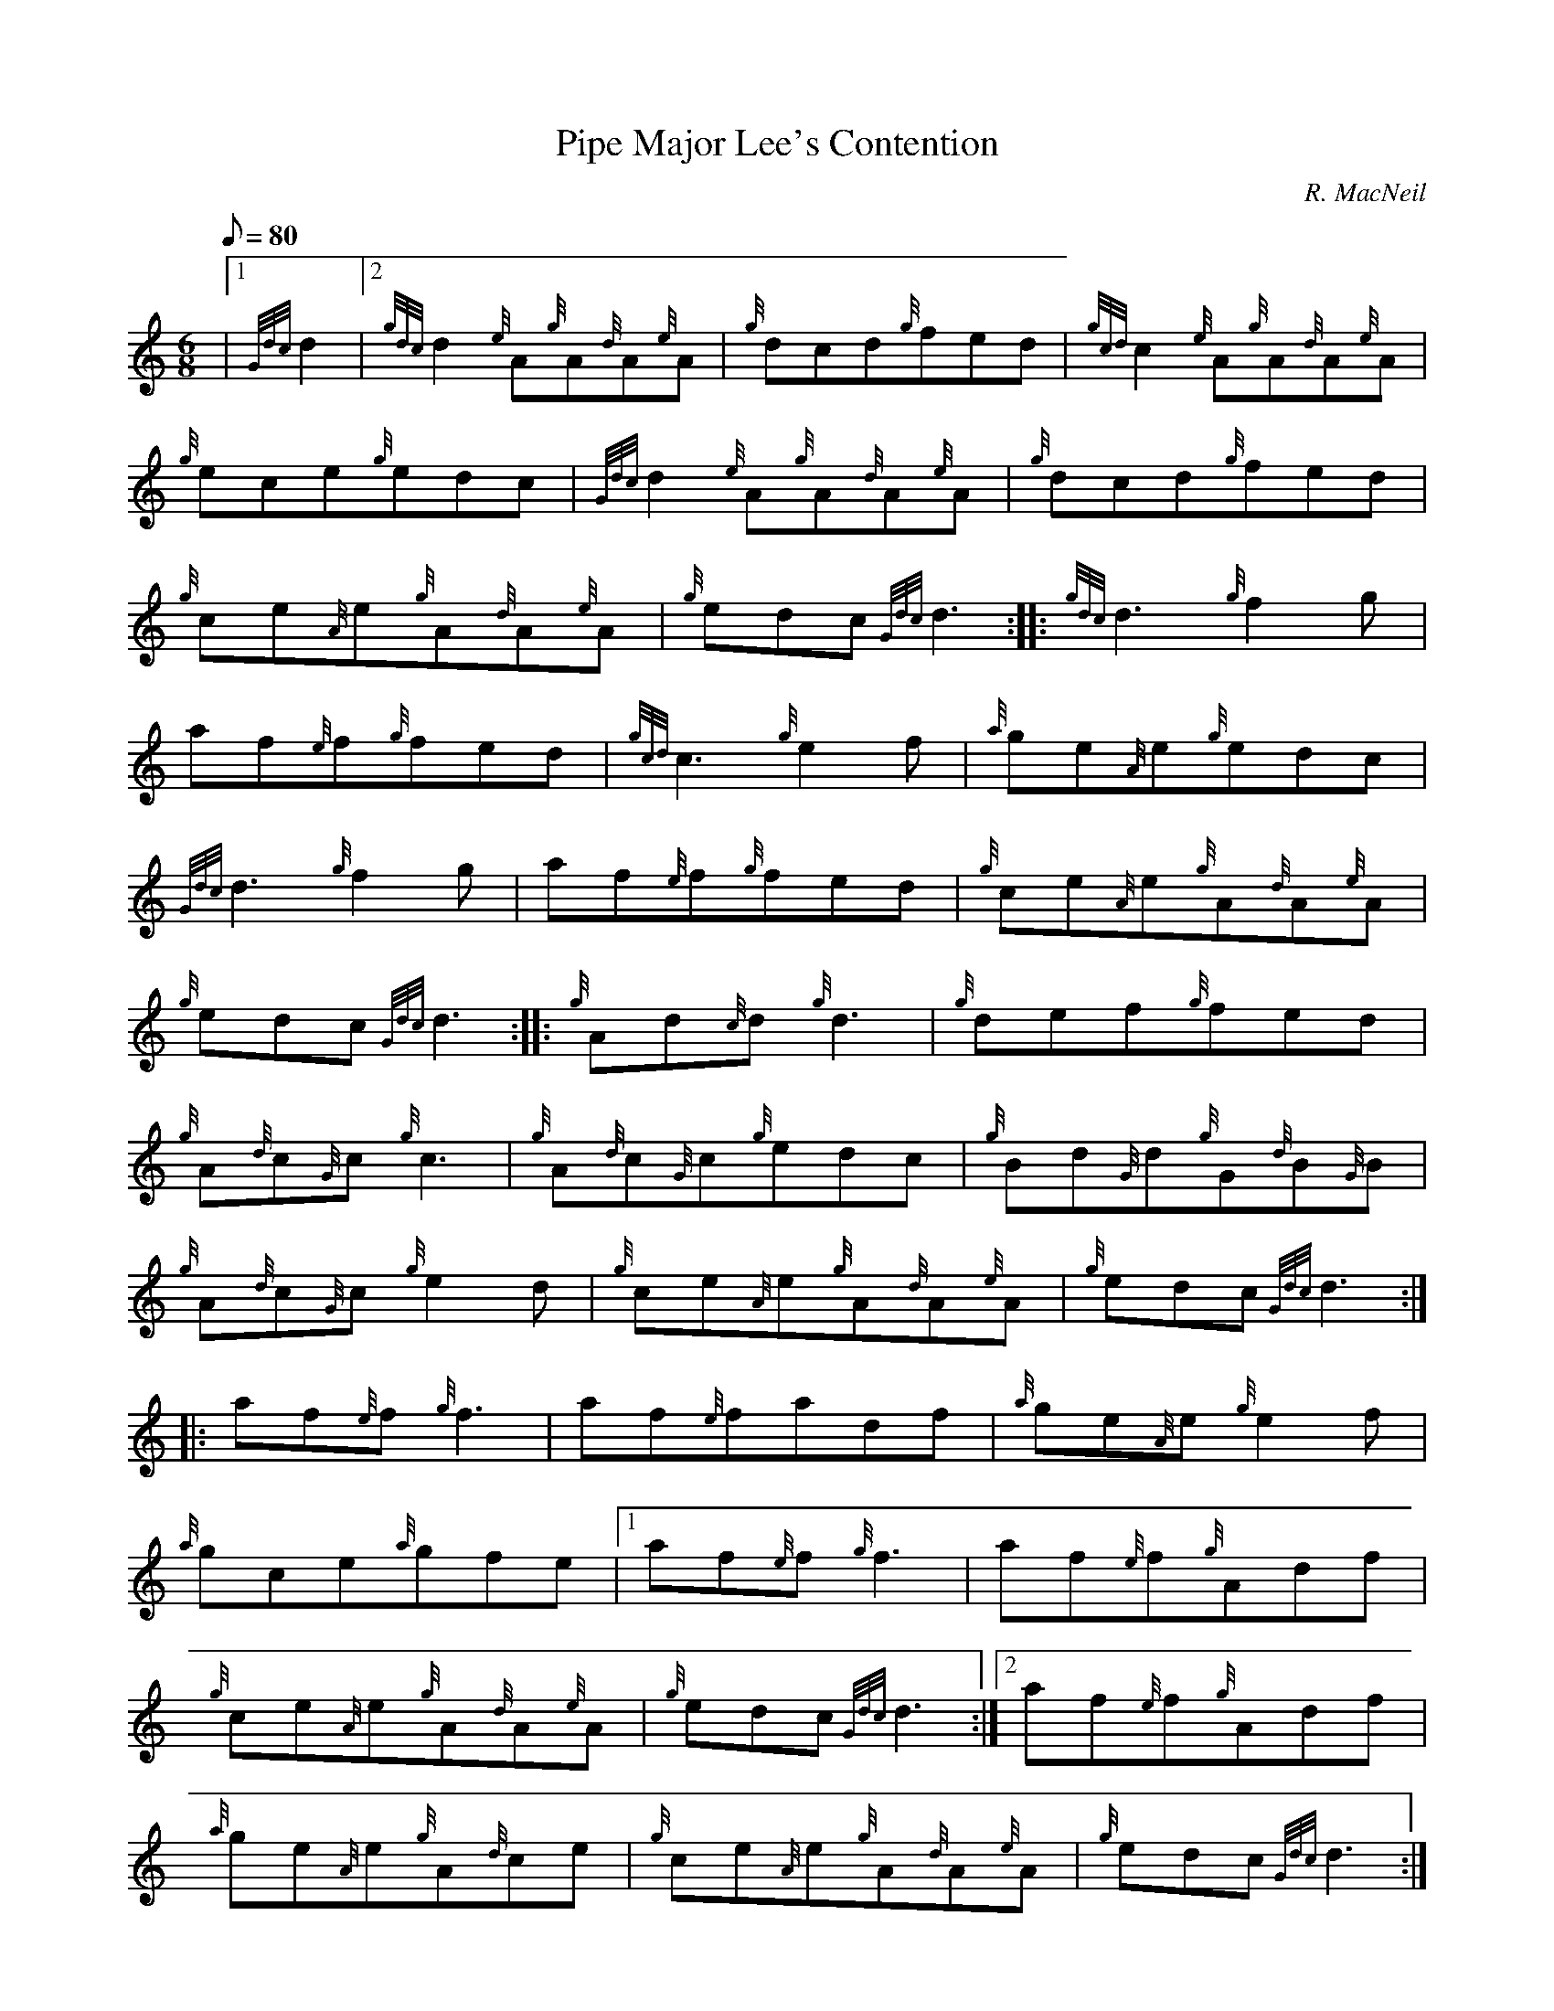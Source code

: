 X: 1
T:Pipe Major Lee's Contention
M:6/8
L:1/8
Q:80
C:R. MacNeil
S:Jig
K:HP
|1 {Gdc}d2|2 {gdc}d2{e}A{g}A{d}A{e}A|
{g}dcd{g}fed|
{gcd}c2{e}A{g}A{d}A{e}A|  !
{g}ece{g}edc|
{Gdc}d2{e}A{g}A{d}A{e}A|
{g}dcd{g}fed|  !
{g}ce{A}e{g}A{d}A{e}A|
{g}edc{Gdc}d3:| |:
{gdc}d3{g}f2g|  !
af{e}f{g}fed|
{gcd}c3{g}e2f|
{a}ge{A}e{g}edc|  !
{Gdc}d3{g}f2g|
af{e}f{g}fed|
{g}ce{A}e{g}A{d}A{e}A|  !
{g}edc{Gdc}d3:| |:
{g}Ad{c}d{g}d3|
{g}def{g}fed|  !
{g}A{d}c{G}c{g}c3|
{g}A{d}c{G}c{g}edc|
{g}Bd{G}d{g}G{d}B{G}B|  !
{g}A{d}c{G}c{g}e2d|
{g}ce{A}e{g}A{d}A{e}A|
{g}edc{Gdc}d3:| |:  !
af{e}f{g}f3|
af{e}fadf|
{a}ge{A}e{g}e2f|  !
{a}gce{a}gfe|1
af{e}f{g}f3|
af{e}f{g}Adf|  !
{g}ce{A}e{g}A{d}A{e}A|
{g}edc{Gdc}d3:|2
af{e}f{g}Adf|  !
{a}ge{A}e{g}A{d}ce|
{g}ce{A}e{g}A{d}A{e}A|
{g}edc{Gdc}d3:|  !
